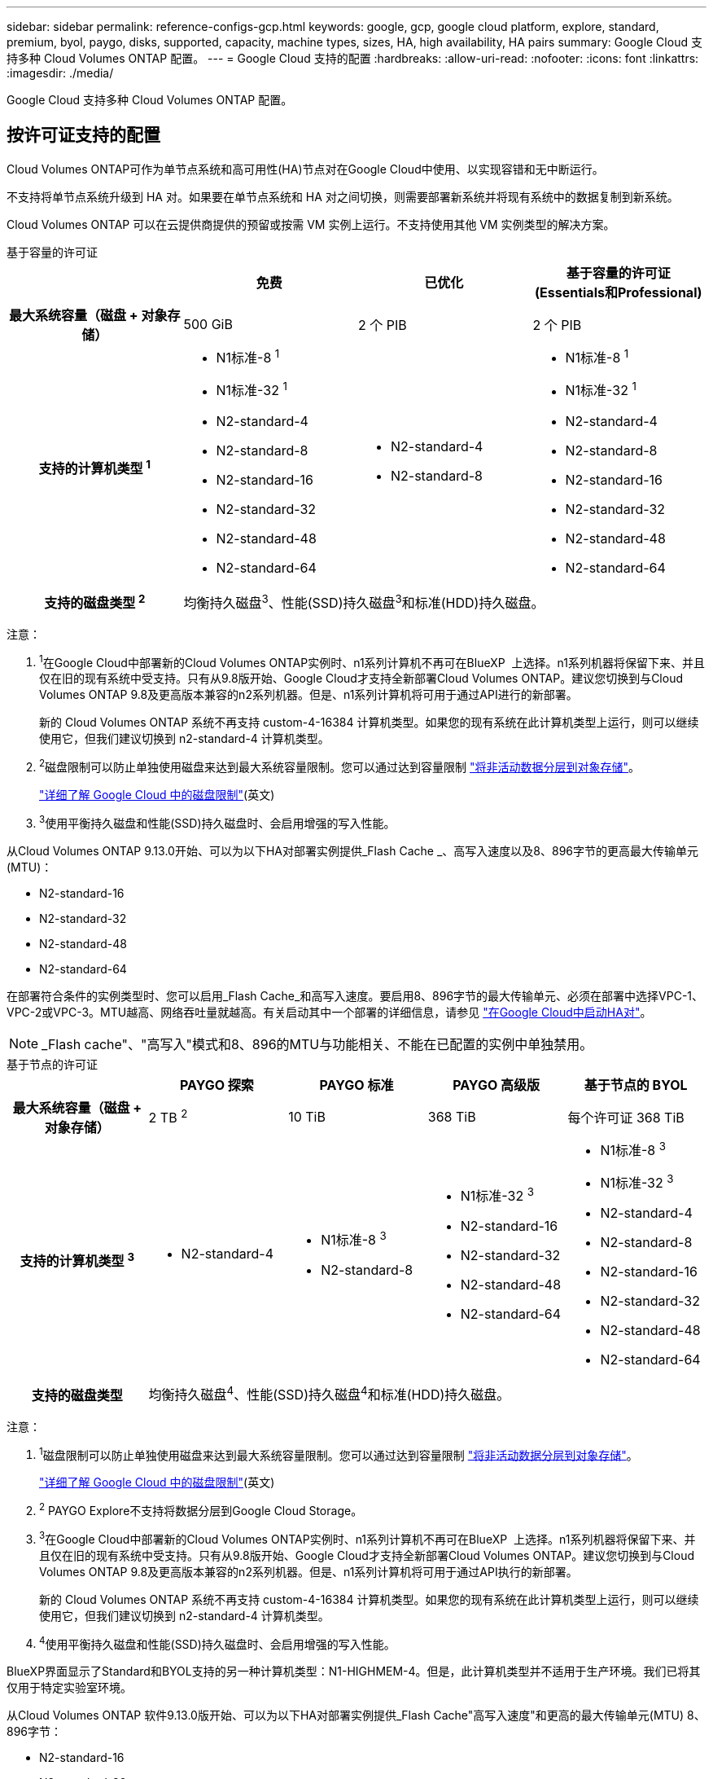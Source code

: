 ---
sidebar: sidebar 
permalink: reference-configs-gcp.html 
keywords: google, gcp, google cloud platform, explore, standard, premium, byol, paygo, disks, supported, capacity, machine types, sizes, HA, high availability, HA pairs 
summary: Google Cloud 支持多种 Cloud Volumes ONTAP 配置。 
---
= Google Cloud 支持的配置
:hardbreaks:
:allow-uri-read: 
:nofooter: 
:icons: font
:linkattrs: 
:imagesdir: ./media/


[role="lead"]
Google Cloud 支持多种 Cloud Volumes ONTAP 配置。



== 按许可证支持的配置

Cloud Volumes ONTAP可作为单节点系统和高可用性(HA)节点对在Google Cloud中使用、以实现容错和无中断运行。

不支持将单节点系统升级到 HA 对。如果要在单节点系统和 HA 对之间切换，则需要部署新系统并将现有系统中的数据复制到新系统。

Cloud Volumes ONTAP 可以在云提供商提供的预留或按需 VM 实例上运行。不支持使用其他 VM 实例类型的解决方案。

[role="tabbed-block"]
====
.基于容量的许可证
--
[cols="h,d,d,d"]
|===
|  | 免费 | 已优化 | 基于容量的许可证(Essentials和Professional) 


| 最大系统容量（磁盘 + 对象存储） | 500 GiB | 2 个 PIB | 2 个 PIB 


| 支持的计算机类型 ^1^  a| 
* N1标准-8 ^1^
* N1标准-32 ^1^
* N2-standard-4
* N2-standard-8
* N2-standard-16
* N2-standard-32
* N2-standard-48
* N2-standard-64

 a| 
* N2-standard-4
* N2-standard-8

 a| 
* N1标准-8 ^1^
* N1标准-32 ^1^
* N2-standard-4
* N2-standard-8
* N2-standard-16
* N2-standard-32
* N2-standard-48
* N2-standard-64




| 支持的磁盘类型 ^2^ 3+| 均衡持久磁盘^3^、性能(SSD)持久磁盘^3^和标准(HDD)持久磁盘。 
|===
注意：

. ^1^在Google Cloud中部署新的Cloud Volumes ONTAP实例时、n1系列计算机不再可在BlueXP  上选择。n1系列机器将保留下来、并且仅在旧的现有系统中受支持。只有从9.8版开始、Google Cloud才支持全新部署Cloud Volumes ONTAP。建议您切换到与Cloud Volumes ONTAP 9.8及更高版本兼容的n2系列机器。但是、n1系列计算机将可用于通过API进行的新部署。
+
新的 Cloud Volumes ONTAP 系统不再支持 custom-4-16384 计算机类型。如果您的现有系统在此计算机类型上运行，则可以继续使用它，但我们建议切换到 n2-standard-4 计算机类型。

. ^2^磁盘限制可以防止单独使用磁盘来达到最大系统容量限制。您可以通过达到容量限制 https://docs.netapp.com/us-en/bluexp-cloud-volumes-ontap/concept-data-tiering.html["将非活动数据分层到对象存储"^]。
+
link:reference-limits-gcp.html["详细了解 Google Cloud 中的磁盘限制"](英文)

. ^3^使用平衡持久磁盘和性能(SSD)持久磁盘时、会启用增强的写入性能。


从Cloud Volumes ONTAP 9.13.0开始、可以为以下HA对部署实例提供_Flash Cache _、高写入速度以及8、896字节的更高最大传输单元(MTU)：

* N2-standard-16
* N2-standard-32
* N2-standard-48
* N2-standard-64


在部署符合条件的实例类型时、您可以启用_Flash Cache_和高写入速度。要启用8、896字节的最大传输单元、必须在部署中选择VPC-1、VPC-2或VPC-3。MTU越高、网络吞吐量就越高。有关启动其中一个部署的详细信息，请参见 https://docs.netapp.com/us-en/bluexp-cloud-volumes-ontap/task-deploying-gcp.html#launching-an-ha-pair-in-google-cloud["在Google Cloud中启动HA对"]。


NOTE: _Flash cache"、"高写入"模式和8、896的MTU与功能相关、不能在已配置的实例中单独禁用。

--
.基于节点的许可证
--
[cols="h,d,d,d,d"]
|===
|  | PAYGO 探索 | PAYGO 标准 | PAYGO 高级版 | 基于节点的 BYOL 


| 最大系统容量（磁盘 + 对象存储） | 2 TB ^2^ | 10 TiB | 368 TiB | 每个许可证 368 TiB 


| 支持的计算机类型 ^3^  a| 
* N2-standard-4

 a| 
* N1标准-8 ^3^
* N2-standard-8

 a| 
* N1标准-32 ^3^
* N2-standard-16
* N2-standard-32
* N2-standard-48
* N2-standard-64

 a| 
* N1标准-8 ^3^
* N1标准-32 ^3^
* N2-standard-4
* N2-standard-8
* N2-standard-16
* N2-standard-32
* N2-standard-48
* N2-standard-64




| 支持的磁盘类型 4+| 均衡持久磁盘^4^、性能(SSD)持久磁盘^4^和标准(HDD)持久磁盘。 
|===
注意：

. ^1^磁盘限制可以防止单独使用磁盘来达到最大系统容量限制。您可以通过达到容量限制 https://docs.netapp.com/us-en/bluexp-cloud-volumes-ontap/concept-data-tiering.html["将非活动数据分层到对象存储"^]。
+
link:reference-limits-gcp.html["详细了解 Google Cloud 中的磁盘限制"](英文)

. ^2^ PAYGO Explore不支持将数据分层到Google Cloud Storage。
. ^3^在Google Cloud中部署新的Cloud Volumes ONTAP实例时、n1系列计算机不再可在BlueXP  上选择。n1系列机器将保留下来、并且仅在旧的现有系统中受支持。只有从9.8版开始、Google Cloud才支持全新部署Cloud Volumes ONTAP。建议您切换到与Cloud Volumes ONTAP 9.8及更高版本兼容的n2系列机器。但是、n1系列计算机将可用于通过API执行的新部署。
+
新的 Cloud Volumes ONTAP 系统不再支持 custom-4-16384 计算机类型。如果您的现有系统在此计算机类型上运行，则可以继续使用它，但我们建议切换到 n2-standard-4 计算机类型。

. ^4^使用平衡持久磁盘和性能(SSD)持久磁盘时、会启用增强的写入性能。


BlueXP界面显示了Standard和BYOL支持的另一种计算机类型：N1-HIGHMEM-4。但是，此计算机类型并不适用于生产环境。我们已将其仅用于特定实验室环境。

从Cloud Volumes ONTAP 软件9.13.0版开始、可以为以下HA对部署实例提供_Flash Cache"高写入速度"和更高的最大传输单元(MTU) 8、896字节：

* N2-standard-16
* N2-standard-32
* N2-standard-48
* N2-standard-64


在部署符合条件的实例类型时、您可以启用_Flash Cache_和高写入速度。要启用8、896字节的最大传输单元、必须在部署中选择VPC-1、VPC-2或VPC-3。MTU越高、网络吞吐量就越高。有关启动其中一个部署的详细信息，请参见 https://docs.netapp.com/us-en/bluexp-cloud-volumes-ontap/task-deploying-gcp.html#launching-an-ha-pair-in-google-cloud["在Google Cloud中启动HA对"]。


NOTE: _Flash cache"、"高写入"模式和8、896的MTU与功能相关、不能在已配置的实例中单独禁用。

--
====


== 支持的磁盘大小

在 Google Cloud 中，一个聚合最多可以包含 6 个类型和大小相同的磁盘。支持以下磁盘大小：

* 100 GB
* 500 GB
* 1 TB
* 2 TB
* 4 TB
* 8 TB
* 16 TB
* 64 TB




== 支持的区域

有关Google Cloud区域支持，请参见 https://bluexp.netapp.com/cloud-volumes-global-regions["Cloud Volumes 全球地区"^]。
